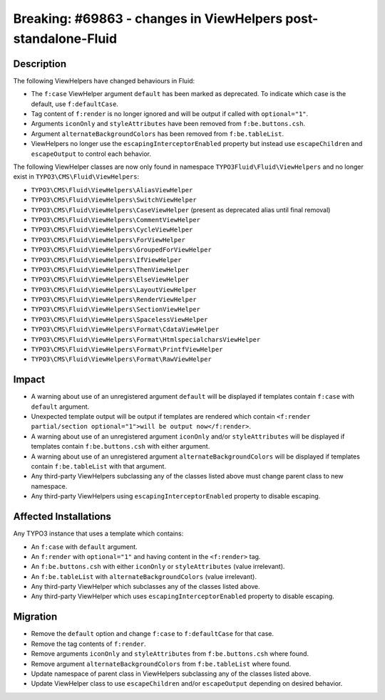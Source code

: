 ===============================================================
Breaking: #69863 - changes in ViewHelpers post-standalone-Fluid
===============================================================

Description
===========

The following ViewHelpers have changed behaviours in Fluid:

* The ``f:case`` ViewHelper argument ``default`` has been marked as deprecated. To indicate which case is the default, use ``f:defaultCase``.
* Tag content of ``f:render`` is no longer ignored and will be output if called with ``optional="1"``.
* Arguments ``iconOnly`` and ``styleAttributes`` have been removed from ``f:be.buttons.csh``.
* Argument ``alternateBackgroundColors`` has been removed from ``f:be.tableList``.
* ViewHelpers no longer use the ``escapingInterceptorEnabled`` property but instead use ``escapeChildren`` and ``escapeOutput`` to control each behavior.

The following ViewHelper classes are now only found in namespace ``TYPO3Fluid\Fluid\ViewHelpers`` and no longer exist in ``TYPO3\CMS\Fluid\ViewHelpers``:

* ``TYPO3\CMS\Fluid\ViewHelpers\AliasViewHelper``
* ``TYPO3\CMS\Fluid\ViewHelpers\SwitchViewHelper``
* ``TYPO3\CMS\Fluid\ViewHelpers\CaseViewHelper`` (present as deprecated alias until final removal)
* ``TYPO3\CMS\Fluid\ViewHelpers\CommentViewHelper``
* ``TYPO3\CMS\Fluid\ViewHelpers\CycleViewHelper``
* ``TYPO3\CMS\Fluid\ViewHelpers\ForViewHelper``
* ``TYPO3\CMS\Fluid\ViewHelpers\GroupedForViewHelper``
* ``TYPO3\CMS\Fluid\ViewHelpers\IfViewHelper``
* ``TYPO3\CMS\Fluid\ViewHelpers\ThenViewHelper``
* ``TYPO3\CMS\Fluid\ViewHelpers\ElseViewHelper``
* ``TYPO3\CMS\Fluid\ViewHelpers\LayoutViewHelper``
* ``TYPO3\CMS\Fluid\ViewHelpers\RenderViewHelper``
* ``TYPO3\CMS\Fluid\ViewHelpers\SectionViewHelper``
* ``TYPO3\CMS\Fluid\ViewHelpers\SpacelessViewHelper``
* ``TYPO3\CMS\Fluid\ViewHelpers\Format\CdataViewHelper``
* ``TYPO3\CMS\Fluid\ViewHelpers\Format\HtmlspecialcharsViewHelper``
* ``TYPO3\CMS\Fluid\ViewHelpers\Format\PrintfViewHelper``
* ``TYPO3\CMS\Fluid\ViewHelpers\Format\RawViewHelper``

Impact
======

* A warning about use of an unregistered argument ``default`` will be displayed if templates contain ``f:case`` with ``default`` argument.
* Unexpected template output will be output if templates are rendered which contain ``<f:render partial/section optional="1">will be output now</f:render>``.
* A warning about use of an unregistered argument ``iconOnly`` and/or ``styleAttributes`` will be displayed if templates contain ``f:be.buttons.csh`` with either argument.
* A warning about use of an unregistered argument ``alternateBackgroundColors`` will be displayed if templates contain ``f:be.tableList`` with that argument.
* Any third-party ViewHelpers subclassing any of the classes listed above must change parent class to new namespace.
* Any third-party ViewHelpers using ``escapingInterceptorEnabled`` property to disable escaping.


Affected Installations
======================

Any TYPO3 instance that uses a template which contains:

* An ``f:case`` with ``default`` argument.
* An ``f:render`` with ``optional="1"`` and having content in the ``<f:render>`` tag.
* An ``f:be.buttons.csh`` with either ``iconOnly`` or ``styleAttributes`` (value irrelevant).
* An ``f:be.tableList`` with ``alternateBackgroundColors`` (value irrelevant).
* Any third-party ViewHelper which subclasses any of the classes listed above.
* Any third-party ViewHelper which uses ``escapingInterceptorEnabled`` property to disable escaping.


Migration
=========

* Remove the ``default`` option and change ``f:case`` to ``f:defaultCase`` for that case.
* Remove the tag contents of ``f:render``.
* Remove arguments ``iconOnly`` and ``styleAttributes`` from ``f:be.buttons.csh`` where found.
* Remove argument ``alternateBackgroundColors`` from ``f:be.tableList`` where found.
* Update namespace of parent class in ViewHelpers subclassing any of the classes listed above.
* Update ViewHelper class to use ``escapeChildren`` and/or ``escapeOutput`` depending on desired behavior.
